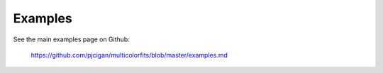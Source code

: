 ------------
Examples
------------

See the main examples page on Github:

 `https://github.com/pjcigan/multicolorfits/blob/master/examples.md <https://github.com/pjcigan/multicolorfits/blob/master/examples.md>`_



